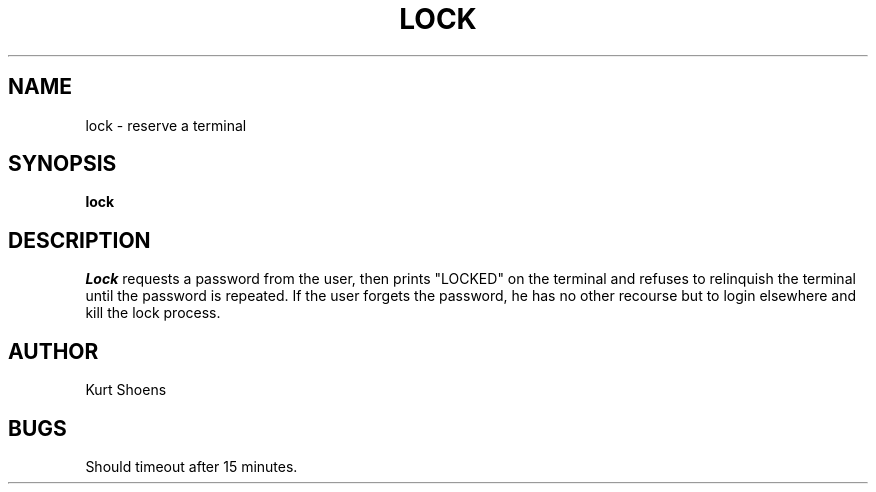 .\" $Copyright:	$
.\" Copyright (c) 1984, 1985, 1986, 1987, 1988, 1989, 1990 
.\" Sequent Computer Systems, Inc.   All rights reserved.
.\"  
.\" This software is furnished under a license and may be used
.\" only in accordance with the terms of that license and with the
.\" inclusion of the above copyright notice.   This software may not
.\" be provided or otherwise made available to, or used by, any
.\" other person.  No title to or ownership of the software is
.\" hereby transferred.
...
.V= $Header: lock.1 1.4 86/05/13 $
.TH LOCK 1 "\*(V)" "3BSD"
.SH NAME
lock \- reserve a terminal
.SH SYNOPSIS
.B lock
.SH DESCRIPTION
.I Lock
requests a password from the user, then prints "LOCKED" on
the terminal and refuses to relinquish the terminal until
the password is repeated.  If the user forgets the password,
he has no other recourse but to login elsewhere and kill
the lock process.
.SH AUTHOR
Kurt Shoens
.SH BUGS
Should timeout after 15 minutes.

